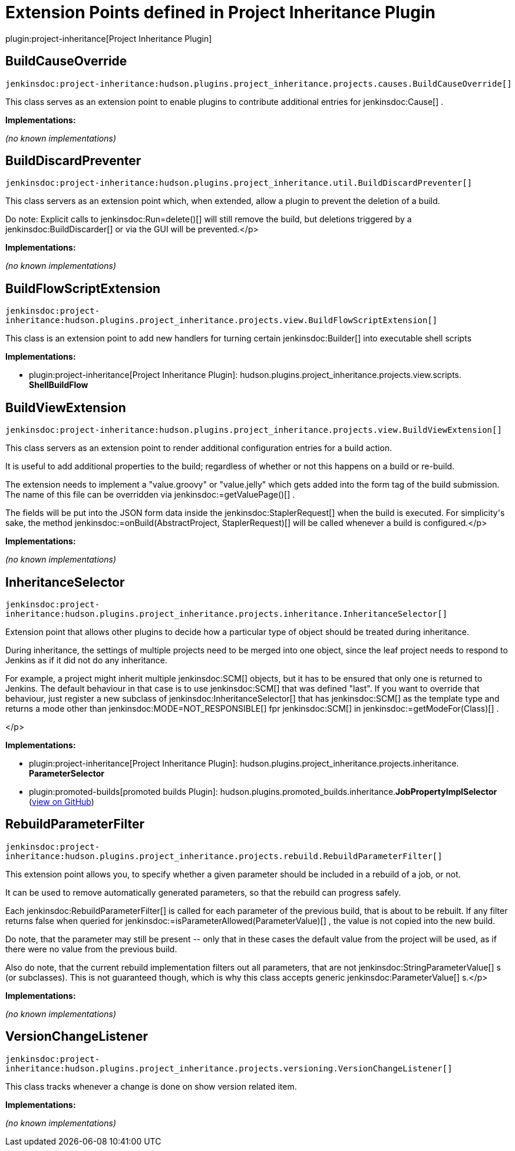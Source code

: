 = Extension Points defined in Project Inheritance Plugin

plugin:project-inheritance[Project Inheritance Plugin]

== BuildCauseOverride
`jenkinsdoc:project-inheritance:hudson.plugins.project_inheritance.projects.causes.BuildCauseOverride[]`

+++ This class serves as an extension point to enable plugins to contribute+++ +++ additional entries for+++ jenkinsdoc:Cause[] +++.+++


**Implementations:**

_(no known implementations)_


== BuildDiscardPreventer
`jenkinsdoc:project-inheritance:hudson.plugins.project_inheritance.util.BuildDiscardPreventer[]`

+++ This class servers as an extension point which, when extended, allow a+++ +++ plugin to prevent the deletion of a build.+++ +++
<p>+++ +++ Do note: Explicit calls to+++ jenkinsdoc:Run=delete()[] +++will still remove the build,+++ +++ but deletions triggered by a+++ jenkinsdoc:BuildDiscarder[] +++or via the GUI will be+++ +++ prevented.+++</p>


**Implementations:**

_(no known implementations)_


== BuildFlowScriptExtension
`jenkinsdoc:project-inheritance:hudson.plugins.project_inheritance.projects.view.BuildFlowScriptExtension[]`

+++ This class is an extension point to add new handlers for turning certain+++ ++++++ jenkinsdoc:Builder[] +++into executable shell scripts+++


**Implementations:**

* plugin:project-inheritance[Project Inheritance Plugin]: hudson.+++<wbr/>+++plugins.+++<wbr/>+++project_inheritance.+++<wbr/>+++projects.+++<wbr/>+++view.+++<wbr/>+++scripts.+++<wbr/>+++**ShellBuildFlow** 


== BuildViewExtension
`jenkinsdoc:project-inheritance:hudson.plugins.project_inheritance.projects.view.BuildViewExtension[]`

+++ This class servers as an extension point to render additional configuration+++ +++ entries for a build action.+++ +++
<p>+++ +++ It is useful to add additional properties to the build; regardless of+++ +++ whether or not this happens on a build or re-build.+++ +++</p>
<p>+++ +++ The extension needs to implement a "value.groovy" or "value.jelly" which+++ +++ gets added into the form tag of the build submission. The name of this+++ +++ file can be overridden via+++ jenkinsdoc:=getValuePage()[] +++.+++ +++</p>
<p>+++ +++ The fields will be put into the JSON form data inside the+++ ++++++ jenkinsdoc:StaplerRequest[] +++when the build is executed. For simplicity's sake,+++ +++ the method+++ jenkinsdoc:=onBuild(AbstractProject, StaplerRequest)[] +++will be called+++ +++ whenever a build is configured.+++</p>


**Implementations:**

_(no known implementations)_


== InheritanceSelector
`jenkinsdoc:project-inheritance:hudson.plugins.project_inheritance.projects.inheritance.InheritanceSelector[]`

+++ Extension point that allows other plugins to decide how a particular type+++ +++ of object should be treated during inheritance.+++ +++
<p>+++ +++ During inheritance, the settings of multiple projects need to be merged into+++ +++ one object, since the leaf project needs to respond to Jenkins as if it did+++ +++ not do any inheritance.+++ +++</p>
<p>+++ +++ For example, a project might inherit multiple+++ jenkinsdoc:SCM[] +++objects, but it+++ +++ has to be ensured that only one is returned to Jenkins. The default+++ +++ behaviour in that case is to use+++ jenkinsdoc:SCM[] +++that was defined "last". If you+++ +++ want to override that behaviour, just register a new subclass of+++ ++++++ jenkinsdoc:InheritanceSelector[] +++that has+++ jenkinsdoc:SCM[] +++as the template type and+++ +++ returns a mode other than+++ jenkinsdoc:MODE=NOT_RESPONSIBLE[] +++fpr+++ jenkinsdoc:SCM[] +++in+++ ++++++ jenkinsdoc:=getModeFor(Class)[] +++.+++ +++</p>
<p>+++</p>


**Implementations:**

* plugin:project-inheritance[Project Inheritance Plugin]: hudson.+++<wbr/>+++plugins.+++<wbr/>+++project_inheritance.+++<wbr/>+++projects.+++<wbr/>+++inheritance.+++<wbr/>+++**ParameterSelector** 
* plugin:promoted-builds[promoted builds Plugin]: hudson.+++<wbr/>+++plugins.+++<wbr/>+++promoted_builds.+++<wbr/>+++inheritance.+++<wbr/>+++**JobPropertyImplSelector** (link:https://github.com/jenkinsci/promoted-builds-plugin/search?q=JobPropertyImplSelector&type=Code[view on GitHub])


== RebuildParameterFilter
`jenkinsdoc:project-inheritance:hudson.plugins.project_inheritance.projects.rebuild.RebuildParameterFilter[]`

+++ This extension point allows you, to specify whether a given parameter+++ +++ should be included in a rebuild of a job, or not.+++ +++
<p>+++ +++ It can be used to remove automatically generated parameters, so that the+++ +++ rebuild can progress safely.+++ +++</p>
<p>+++ +++ Each+++ jenkinsdoc:RebuildParameterFilter[] +++is called for each parameter of the+++ +++ previous build, that is about to be rebuilt. If any filter returns false+++ +++ when queried for+++ jenkinsdoc:=isParameterAllowed(ParameterValue)[] +++, the+++ +++ value is not copied into the new build.+++ +++</p>
<p>+++ +++ Do note, that the parameter may still be present -- only that in these cases+++ +++ the default value from the project will be used, as if there were no+++ +++ value from the previous build.+++ +++</p>
<p>+++ +++ Also do note, that the current rebuild implementation filters out all+++ +++ parameters, that are not+++ jenkinsdoc:StringParameterValue[] +++s (or subclasses). This+++ +++ is not guaranteed though, which is why this class accepts generic+++ ++++++ jenkinsdoc:ParameterValue[] +++s.+++</p>


**Implementations:**

_(no known implementations)_


== VersionChangeListener
`jenkinsdoc:project-inheritance:hudson.plugins.project_inheritance.projects.versioning.VersionChangeListener[]`

+++ This class tracks whenever a change is done on show version related item.+++


**Implementations:**

_(no known implementations)_

